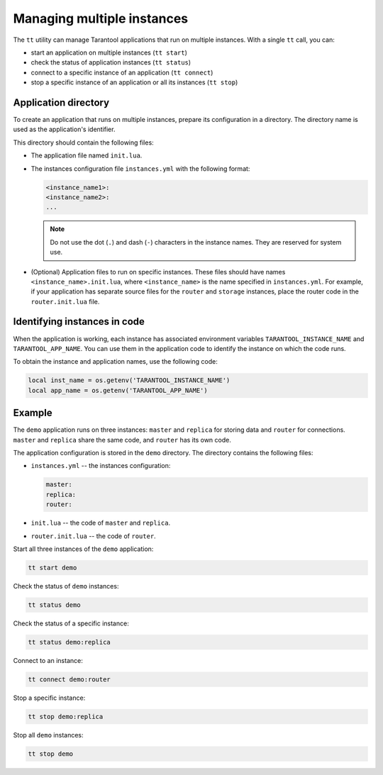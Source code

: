 .. _tt-instances:

Managing multiple instances
===========================

The ``tt`` utility can manage Tarantool applications that run on
multiple instances. With a single ``tt`` call, you can:

*   start an application on multiple instances (``tt start``)
*   check the status of application instances (``tt status``)
*   connect to a specific instance of an application (``tt connect``)
*   stop a specific instance of an application or all its instances (``tt stop``)


Application directory
---------------------

To create an application that runs on multiple instances, prepare its configuration
in a directory. The directory name is used as the application's identifier.

This directory should contain the following files:

*   The application file named ``init.lua``.
*   The instances configuration file ``instances.yml`` with the following format:

    ..  code:: yaml

        <instance_name1>:
        <instance_name2>:
        ...

    ..  note::

        Do not use the dot (``.``) and dash (``-``) characters in the instance names.
        They are reserved for system use.

*   (Optional) Application files to run on specific instances.
    These files should have names ``<instance_name>.init.lua``, where ``<instance_name>``
    is the name specified in ``instances.yml``.
    For example, if your application has separate source files for the ``router`` and ``storage``
    instances, place the router code in the ``router.init.lua`` file.

Identifying instances in code
-----------------------------

When the application is working, each instance has associated environment variables
``TARANTOOL_INSTANCE_NAME`` and ``TARANTOOL_APP_NAME``. You can use them in the application
code to identify the instance on which the code runs.

To obtain the instance and application names, use the following code:

..  code:: lua

    local inst_name = os.getenv('TARANTOOL_INSTANCE_NAME')
    local app_name = os.getenv('TARANTOOL_APP_NAME')


Example
-------

The ``demo`` application runs on three instances: ``master`` and ``replica`` for
storing data and ``router`` for connections. ``master`` and ``replica`` share
the same code, and ``router`` has its own code.

The application configuration is stored in the ``demo`` directory. The directory
contains the following files:

*   ``instances.yml`` -- the instances configuration:

    ..  code:: yaml

        master:
        replica:
        router:



*   ``init.lua`` -- the code of ``master`` and ``replica``.
*   ``router.init.lua`` -- the code of ``router``.


Start all three instances of the ``demo`` application:

..  code-block:: bash

    tt start demo

Check the status of ``demo`` instances:

..  code-block:: bash

    tt status demo

Check the status of a specific instance:

..  code-block:: bash

    tt status demo:replica

Connect to an instance:

..  code-block:: bash

    tt connect demo:router

Stop a specific instance:

..  code-block:: bash

    tt stop demo:replica

Stop all ``demo`` instances:

..  code-block:: bash

    tt stop demo

